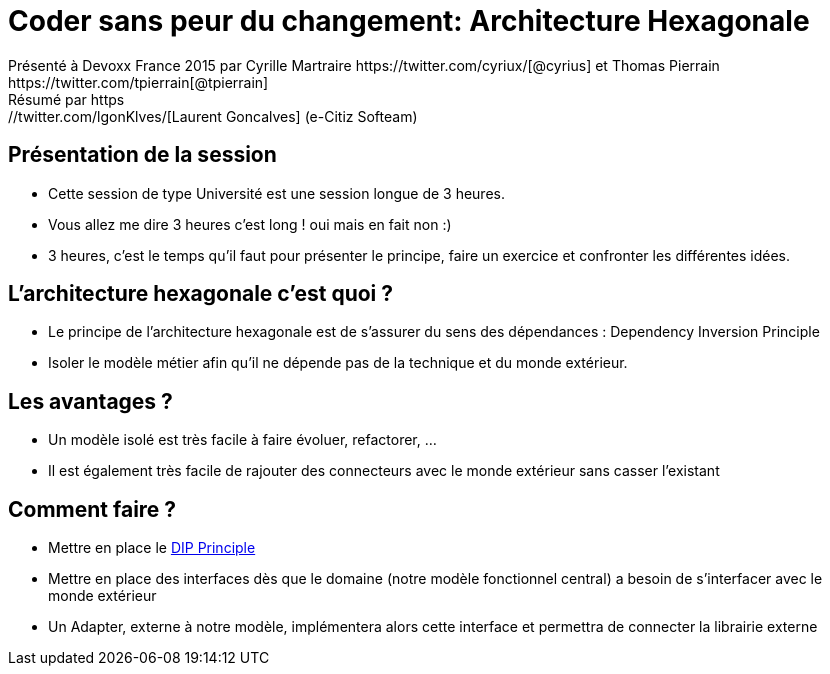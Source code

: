 ﻿= Coder sans peur du changement: Architecture Hexagonale
Présenté à Devoxx France 2015 par Cyrille Martraire https://twitter.com/cyriux/[@cyrius] et Thomas Pierrain https://twitter.com/tpierrain[@tpierrain]
Résumé par https://twitter.com/lgonKlves/[Laurent Goncalves] (e-Citiz Softeam)

:backend: deckjs
:deckjs_theme: web-2.0
:deckjs_transition: fade
:blank:
:navigation:
:toc:
:split:


== Présentation de la session

* Cette session de type Université est une session longue de 3 heures.
* Vous allez me dire 3 heures c'est long ! oui mais en fait non :)
* 3 heures, c'est le temps qu'il faut pour présenter le principe, faire un exercice et confronter les différentes idées.

== L'architecture hexagonale c'est quoi ?

* Le principe de l'architecture hexagonale est de s'assurer du sens des dépendances : Dependency Inversion Principle
* Isoler le modèle métier afin qu'il ne dépende pas de la technique et du monde extérieur.

== Les avantages ?

* Un modèle isolé est très facile à faire évoluer, refactorer, ...
* Il est également très facile de rajouter des connecteurs avec le monde extérieur sans casser l'existant

== Comment faire ?

* Mettre en place le http://en.wikipedia.org/wiki/Dependency_inversion_principle[DIP Principle]
* Mettre en place des interfaces dès que le domaine (notre modèle fonctionnel central) a besoin de s'interfacer avec le monde extérieur
* Un Adapter, externe à notre modèle, implémentera alors cette interface et permettra de connecter la librairie externe

